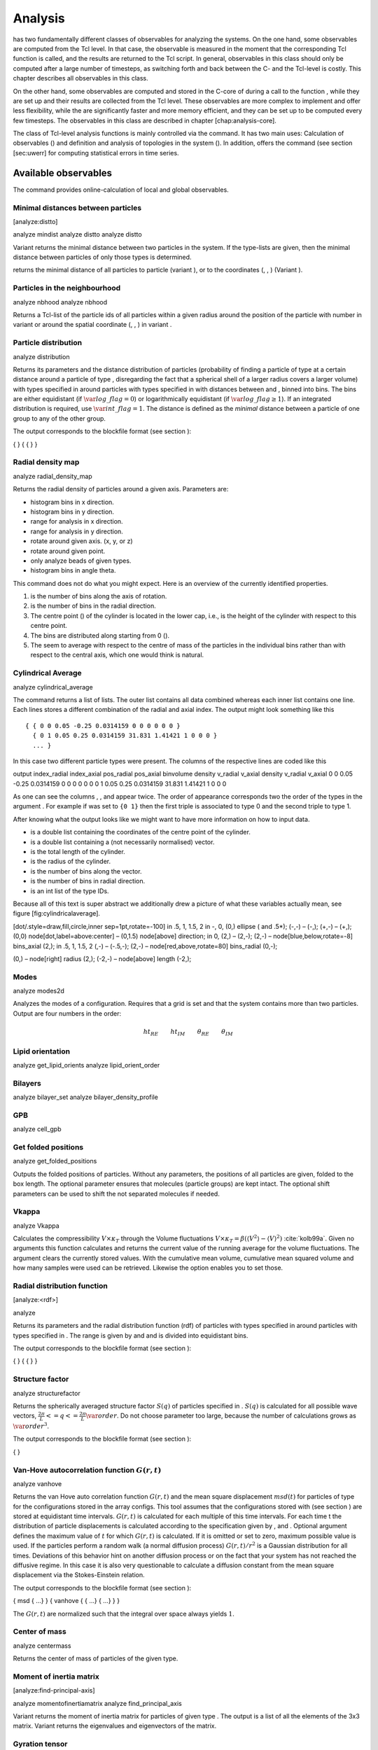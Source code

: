 .. _Analysis:

Analysis
========

has two fundamentally different classes of observables for analyzing the
systems. On the one hand, some observables are computed from the Tcl
level. In that case, the observable is measured in the moment that the
corresponding Tcl function is called, and the results are returned to
the Tcl script. In general, observables in this class should only be
computed after a large number of timesteps, as switching forth and back
between the C- and the Tcl-level is costly. This chapter describes all
observables in this class.

On the other hand, some observables are computed and stored in the
C-core of during a call to the function , while they are set up and
their results are collected from the Tcl level. These observables are
more complex to implement and offer less flexibility, while the are
significantly faster and more memory efficient, and they can be set up
to be computed every few timesteps. The observables in this class are
described in chapter [chap:analysis-core].

The class of Tcl-level analysis functions is mainly controlled via the
command. It has two main uses: Calculation of observables () and
definition and analysis of topologies in the system (). In addition,
offers the command (see section [sec:uwerr] for computing statistical
errors in time series.


.. _Available observables:

Available observables
---------------------

The command provides online-calculation of local and global observables.


.. _Minimal distances between particles:

Minimal distances between particles
~~~~~~~~~~~~~~~~~~~~~~~~~~~~~~~~~~~

[analyze:distto]

analyze mindist analyze distto analyze distto

Variant returns the minimal distance between two particles in the
system. If the type-lists are given, then the minimal distance between
particles of only those types is determined.

returns the minimal distance of all particles to particle (variant ), or
to the coordinates (, , ) (Variant ).


.. _Particles in the neighbourhood:

Particles in the neighbourhood
~~~~~~~~~~~~~~~~~~~~~~~~~~~~~~

analyze nbhood analyze nbhood

Returns a Tcl-list of the particle ids of all particles within a given
radius around the position of the particle with number in variant or
around the spatial coordinate (, , ) in variant .

.. _Particle distribution:

Particle distribution
~~~~~~~~~~~~~~~~~~~~~

analyze distribution

Returns its parameters and the distance distribution of particles
(probability of finding a particle of type at a certain distance around
a particle of type , disregarding the fact that a spherical shell of a
larger radius covers a larger volume) with types specified in around
particles with types specified in with distances between and , binned
into bins. The bins are either equidistant (if
:math:`\var{log\_flag} = 0`) or logarithmically equidistant (if
:math:`\var{log\_flag} \geq 1`). If an integrated distribution is
required, use :math:`\var{int\_flag}=1`. The distance is defined as the
*minimal* distance between a particle of one group to any of the other
group.

The output corresponds to the blockfile format (see section ):

{ } { { } }


.. _Radial density map:

Radial density map
~~~~~~~~~~~~~~~~~~

analyze radial\_density\_map

Returns the radial density of particles around a given axis. Parameters
are:

-  histogram bins in x direction.

-  histogram bins in y direction.

-  range for analysis in x direction.

-  range for analysis in y direction.

-  rotate around given axis. (x, y, or z)

-  rotate around given point.

-  only analyze beads of given types.

-  histogram bins in angle theta.

This command does not do what you might expect. Here is an overview of
the currently identified properties.

#. is the number of bins along the axis of rotation.

#. is the number of bins in the radial direction.

#. The centre point () of the cylinder is located in the lower cap,
   i.e., is the height of the cylinder with respect to this centre
   point.

#. The bins are distributed along starting from 0 ().

#. The seem to average with respect to the centre of mass of the
   particles in the individual bins rather than with respect to the
   central axis, which one would think is natural.


.. _Cylndrical average:

Cylindrical Average
~~~~~~~~~~~~~~~~~~~

analyze cylindrical\_average

The command returns a list of lists. The outer list contains all data
combined whereas each inner list contains one line. Each lines stores a
different combination of the radial and axial index. The output might
look something like this

::

    { { 0 0 0.05 -0.25 0.0314159 0 0 0 0 0 0 }
      { 0 1 0.05 0.25 0.0314159 31.831 1.41421 1 0 0 0 }
      ... }

In this case two different particle types were present. The columns of
the respective lines are coded like this

output index\_radial index\_axial pos\_radial pos\_axial binvolume
density v\_radial v\_axial density v\_radial v\_axial 0 0 0.05 -0.25
0.0314159 0 0 0 0 0 0 0 1 0.05 0.25 0.0314159 31.831 1.41421 1 0 0 0

As one can see the columns , , and appear twice. The order of appearance
corresponds two the order of the types in the argument . For example if
was set to ``{0 1}`` then the first triple is associated to type 0 and
the second triple to type 1.

After knowing what the output looks like we might want to have more
information on how to input data.

-  is a double list containing the coordinates of the centre point of
   the cylinder.

-  is a double list containing a (not necessarily normalised) vector.

-  is the total length of the cylinder.

-  is the radius of the cylinder.

-  is the number of bins along the vector.

-  is the number of bins in radial direction.

-  is an int list of the type IDs.

Because all of this text is super abstract we additionally drew a
picture of what these variables actually mean, see
figure [fig:cylindricalaverage].

[dot/.style=draw,fill,circle,inner sep=1pt,rotate=-100] in .5, 1, 1.5, 2
in -, 0, (0,) ellipse ( and .5\*); (-,-) – (-,); (+,-) – (+,); (0,0)
node[dot,label=above:center] – (0,1.5) node[above] direction; in 0, (2,)
– (2,-); (2,-) – node[blue,below,rotate=-8] bins\_axial (2,); in .5, 1,
1.5, 2 (,-) – (-.5,-); (2,-) – node[red,above,rotate=80] bins\_radial
(0,-);

(0,) – node[right] radius (2,); (-2,-) – node[above] length (-2,);


.. _Modes:

Modes
~~~~~

analyze modes2d

Analyzes the modes of a configuration. Requires that a grid is set and
that the system contains more than two particles. Output are four
numbers in the order:

.. math:: ht_{RE}\qquad ht_{IM}\qquad \theta_{RE}\qquad \theta_{IM}


.. _Lipid orientation:

Lipid orientation
~~~~~~~~~~~~~~~~~

analyze get\_lipid\_orients analyze lipid\_orient\_order


.. _Bilayers:

Bilayers
~~~~~~~~

analyze bilayer\_set analyze bilayer\_density\_profile


.. _GPB:

GPB
~~~

analyze cell\_gpb


.. _Get folded positions:

Get folded positions
~~~~~~~~~~~~~~~~~~~~

analyze get\_folded\_positions

Outputs the folded positions of particles. Without any parameters, the
positions of all particles are given, folded to the box length. The
optional parameter ensures that molecules (particle groups) are kept
intact. The optional shift parameters can be used to shift the not
separated molecules if needed.


.. _Vkappa:

Vkappa
~~~~~~

analyze Vkappa

Calculates the compressibility :math:`V \times \kappa_T` through the
Volume fluctuations
:math:`V \times \kappa_T = \beta \left(\langle V^2\rangle - \langle V \rangle^2\right)`
:cite:`kolb99a`. Given no arguments this function calculates
and returns the current value of the running average for the volume
fluctuations. The argument clears the currently stored values. With the
cumulative mean volume, cumulative mean squared volume and how many
samples were used can be retrieved. Likewise the option enables you to
set those.


.. _Radial distribution function:

Radial distribution function
~~~~~~~~~~~~~~~~~~~~~~~~~~~~

[analyze:<rdf>]

analyze

Returns its parameters and the radial distribution function (rdf) of
particles with types specified in around particles with types specified
in . The range is given by and and is divided into equidistant bins.

The output corresponds to the blockfile format (see section ):

{ } { { } }

.. _Structure factor:

Structure factor
~~~~~~~~~~~~~~~~

analyze structurefactor

Returns the spherically averaged structure factor :math:`S(q)` of
particles specified in . :math:`S(q)` is calculated for all possible
wave vectors, :math:`\frac{2\pi}{L} <= q <= \frac{2\pi}{L}\var{order}`.
Do not choose parameter too large, because the number of calculations
grows as :math:`\var{order}^3`.

The output corresponds to the blockfile format (see section ):

{ }


.. _Van-Hove autocorrelation function:

Van-Hove autocorrelation function :math:`G(r,t)`
~~~~~~~~~~~~~~~~~~~~~~~~~~~~~~~~~~~~~~~~~~~~~~~~

analyze vanhove

Returns the van Hove auto correlation function :math:`G(r,t)` and the
mean square displacement :math:`msd(t)` for particles of type for the
configurations stored in the array configs. This tool assumes that the
configurations stored with (see section ) are stored at equidistant time
intervals. :math:`G(r,t)` is calculated for each multiple of this time
intervals. For each time t the distribution of particle displacements is
calculated according to the specification given by , and . Optional
argument defines the maximum value of :math:`t` for which :math:`G(r,t)`
is calculated. If it is omitted or set to zero, maximum possible value
is used. If the particles perform a random walk (a normal diffusion
process) :math:`G(r,t)/r^2` is a Gaussian distribution for all times.
Deviations of this behavior hint on another diffusion process or on the
fact that your system has not reached the diffusive regime. In this case
it is also very questionable to calculate a diffusion constant from the
mean square displacement via the Stokes-Einstein relation.

The output corresponds to the blockfile format (see section ):

{ msd { …} } { vanhove { { …} { …} } }

The :math:`G(r,t)` are normalized such that the integral over space
always yields :math:`1`.


.. _Center of mass:

Center of mass
~~~~~~~~~~~~~~

analyze centermass

Returns the center of mass of particles of the given type.


.. _Moment of inertia matrix:

Moment of inertia matrix
~~~~~~~~~~~~~~~~~~~~~~~~

[analyze:find-principal-axis]

analyze momentofinertiamatrix analyze find\_principal\_axis

Variant returns the moment of inertia matrix for particles of given type
. The output is a list of all the elements of the 3x3 matrix. Variant
returns the eigenvalues and eigenvectors of the matrix.


.. _Gyration tensor:

Gyration tensor
~~~~~~~~~~~~~~~

analyze gyration\_tensor

Analyze the gyration tensor of particles of a given type , or of all
particles in the system if no type is given. Returns a Tcl-list
containing the squared radius of gyration, three shape descriptors
(asphericity, acylindricity, and relative shape anisotropy), eigenvalues
of the gyration tensor and their corresponding eigenvectors. The
eigenvalues are sorted in descending order.


.. _Aggregation:

Aggregation
~~~~~~~~~~~

analyze aggregation

Returns the aggregate size distribution for the molecules in the
molecule id range to . If any monomers in two different molecules are
closer than they are considered to be in the same aggregate. One can use
the optional parameter to specify a minimum number of contacts such that
only molecules having at least contacts will be considered to be in the
same aggregate. The second optional parameter enables one to consider
aggregation state of only oppositely charged particles.


.. _Identifying pearl necklace structures:

Identifying pearl-necklace structures
~~~~~~~~~~~~~~~~~~~~~~~~~~~~~~~~~~~~~

analyze necklace

Algorithm for identifying pearl necklace structures for polyelectrolytes
in poor solvent :cite:`limbach03a`. The first three
parameters are tuning parameters for the algorithm: is the minimal
number of monomers in a pearl. is the number of monomers along the chain
backbone which are excluded from the space distance criterion to form
clusters. is the distance between two monomers up to which they are
considered to belong to the same clusters. The three parameters may be
connected by scaling arguments. Make sure that your results are only
weakly dependent on the exact choice of your parameters. For the
algorithm the coordinates stored in partCfg are used. The chain itself
is defined by the identity first of its first monomer and the chain
length length. Attention: This function is very specific to the problem
and might not give useful results for other cases with similar
structures.


.. _Finding holes:

Finding holes
~~~~~~~~~~~~~

analyze holes

Function for the calculation of the unoccupied volume (often also called
free volume) in a system. Details can be found in
:cite:`schmitz00a`. It identifies free space in the
simulation box via a mesh based cluster algorithm. Free space is defined
via a probe particle and its interactions with other particles which
have to be defined through LJ interactions with the other existing
particle types via the inter command before calling this routine. A
point of the mesh is counted as free space if the distance of the point
is larger than LJ\_cut+LJ\_offset to any particle as defined by the LJ
interaction parameters between the probe particle type and other
particle types.How to use this function: Define interactions between all
(or the ones you are interested in) particle types in your system and a
fictitious particle type. Practically one uses the van der Waals radius
of the particles plus the size of the probe you want to use as the
Lennard Jones cutoff. The mesh spacing is the box length divided by the
.

{ { } { } { } }

A hole is defined as a continuous cluster of mesh elements that belong
to the unoccupied volume. Since the function is quite rudimentary it
gives back the whole information suitable for further processing on the
script level. and are given in number of mesh points, which means you
have to calculate the actual size via the corresponding volume or
surface elements yourself. The complete information is given in the
element\_lists for each hole. The element numbers give the position of a
mesh point in the linear representation of the 3D grid (coordinates are
in the order x, y, z). Attention: the algorithm assumes a cubic box.
Surface results have not been tested. .


.. _Temperature of the lb fluid:

Temperature of the LB fluid
~~~~~~~~~~~~~~~~~~~~~~~~~~~

This command returns the temperature of the lattice-Boltzmann (LB)
fluid, see Chapter [sec:lb], by averaging over the fluid nodes. In case
or are compiled in and boundaries are defined, only the available fluid
volume is taken into account.


.. _Momentum of the system:

Momentum of the System
~~~~~~~~~~~~~~~~~~~~~~

analyze momentum

This command returns the total linear momentum of the particles and the
lattice-Boltzmann (LB) fluid, if one exists. Giving the optional
parameters either causes the command to ignore the contribution of LB or
of the particles.


.. _Energies:

Energies
~~~~~~~~

analyze energy analyze energy analyze energy bonded analyze energy
nonbonded

Returns the energies of the system. Variant returns all the
contributions to the total energy. Variant returns the numerical value
of the total energy or its kinetic or Coulomb or magnetic contributions
only. Variants and return the energy contributions of the bonded resp.
non-bonded interactions.

{ energy } { kinetic } { interaction } …


.. _Pressure:

Pressure
~~~~~~~~

analyze pressure analyze pressure total analyze pressure analyze
pressure bonded analyze pressure nonbonded analyze pressure
nonbonded\_intra analyze pressure nonbonded\_inter

Computes the pressure and its contributions in the system. Variant
returns all the contributions to the total pressure. Variant will return
the total pressure only. Variants , and return the corresponding
contributions to the total pressure.

The pressure is calculated (if there are no electrostatic interactions)
by

.. math::

   \label{eq:ptens}
     p = \frac{2E_{kinetic}}{Vf} + \frac{\sum_{j>i} {F_{ij}r_{ij}}}{3V}

where :math:`f=3` is the number of translational degrees of freedom of
each particle, :math:`V` is the volume of the system,
:math:`E_{kinetic}` is the kinetic energy, :math:`F_{ij}` the force
between particles i and j, and :math:`r_{ij}` is the distance between
them. The kinetic energy divided by the degrees of freedom is

.. math:: \frac{2E_{kinetic}}{f} = \frac{1}{3}\sum_{i} {m_{i}v_{i}^{2}}.

Note that Equation [eq:ptens] can only be applied to pair potentials and
central forces. Description of how contributions from other interactions
are calculated is beyond the scope of this manual. Three body potentials
are implemented following the procedure in
Ref. :cite:`thompson09a`. A different formula is used to
calculate contribution from electrostatic interactions in P3M. For
electrostatic interactions, the :math:`k`-space contribution is not well
tested, so use with caution! Anything outside that is currently not
implemented. Four-body dihedral potentials are not included. In case of
rigid body rotation, virial contribution from torques is not included.
The pressure contribution for rigid bodies constructed by means of the
VIRTUAL\_SITES\_RELATIVE mechanism is included. On the other hand, the
pressure contribution for rigid bonds is not included. All other
constraints of any kind are not currently accounted for in the pressure
calculations. The pressure is no longer correct, e.g., when particles
are confined to a plane.

The command is implemented in parallel.

{ { pressure } { ideal } { { } } { { } } { coulomb } }

specifying the pressure, the ideal gas pressure, the contributions from
bonded interactions, the contributions from non-bonded interactions and
the electrostatic contributions.


.. _Stress Tensor:

Stress Tensor
~~~~~~~~~~~~~

analyze stress\_tensor analyze stress\_tensor total analyze
stress\_tensor analyze stress\_tensor bonded analyze stress\_tensor
nonbonded analyze stress\_tensor nonbonded\_intra analyze stress\_tensor
nonbonded\_inter

Computes the stress tensor of the system. The various options are
equivalent to those described by in . It is called a stress tensor but
the sign convention follows that of a pressure tensor.

The stress tensor is calculated by

.. math:: p^{(kl)} = \frac{\sum_{i} {m_{i}v_{i}^{(k)}v_{i}^{(l)}}}{V} + \frac{\sum_{j>i}{F_{ij}^{(k)}r_{ij}^{(l)}}}{V}

where the notation is the same as for in and the superscripts :math:`k`
and :math:`l` correspond to the components in the tensors and vectors.

Note that the angular velocities of the particles are not included in
the calculation of the stress tensor.

The command is implemented in parallel.

{ { pressure } { ideal } { { } } { { } } { coulomb } }

specifying the pressure tensor, the ideal gas pressure tensor, the
contributions from bonded interactions, the contributions from
non-bonded interactions and the electrostatic contributions.


.. _Local Stress Tensor:

Local Stress Tensor
~~~~~~~~~~~~~~~~~~~

analyze local\_stress\_tensor

Computes local stress tensors in the system. A cuboid is defined
starting at the coordinate (,,) and going to the coordinate (+, +, +).
This cuboid in divided into bins in the x direction, bins in the y
direction and bins in the z direction such that the total number of bins
is \*\*. For each of these bins a stress tensor is calculated using the
Irving Kirkwood method. That is, a given interaction contributes towards
the stress tensor in a bin proportional to the fraction of the line
connecting the two particles that is within the bin.

If the P3M and MMM1D electrostatic methods are used, these interactions
are not included in the local stress tensor. The DH and RF methods, in
contrast, are included. Concerning bonded interactions only two body
interactions (FENE, Harmonic) are included (angular and dihedral are
not). For all electrostatic interactions only the real space part is
included.

Care should be taken when using constraints of any kind, since these are
not accounted for in the local stress tensor calculations.

The command is implemented in parallel.

{ { LocalStressTensor } { { } { } } }

specifying the local pressure tensor in each bin.


.. _Analyzing groups of particles:

Analyzing groups of particles (molecules)
-----------------------------------------

[analyze:set]

analyze set chains analyze set topo\_part\_sync analyze set

The above set of functions is designed to facilitate analysis of
molecules. Molecules are expected to be a group of particles comprising
a contiguous range of particle IDs. Each molecule is a set of
consecutively numbered particles and all molecules are supposed to
consist of the same number of particles. Some functions in this group
require that the particles constituting a molecule are connected into
linear chains (particle :math:`n` is connected to :math:`n+1` and so on)
while others are applicable to molecules of whatever topology.

The command defines the structure of the current system to be used with
some of the analysis functions.

Variant defines a set of chains of equal length which start with the
particle with particle number and are consecutively numbered (the last
particle in that topology has number :math:`\var{chain\_start} +
\var{n\_chains}*\var{chain\_length} - 1`).

Variant synchronizes topology and particle data, assigning values to
particles.

Variant will return the chains currently stored.


.. _Chains:

Chains
~~~~~~

All analysis functions in this section require the topology of the
chains to be set correctly. The topology can be provided upon calling.
This (re-)sets the structure info permanently, it is only required once.


.. _End to end distance:

End-to-end distance
^^^^^^^^^^^^^^^^^^^

analyze

Returns the quadratic end-to-end-distance and its root averaged over all
chains. If is used, the distance is averaged over all stored
configurations (see section ).

{ }


.. _Radius of gyration:

Radius of gyration
^^^^^^^^^^^^^^^^^^

analyze

Returns the radius of gyration averaged over all chains. It is a radius
of a sphere, which would have the same moment of inertia as the
molecule, defined as

.. math::

   \label{eq:Rg}
   R_{\mathrm G}^2 = \frac{1}{N} \sum\limits_{i=1}^{N} \left(\vec r_i - \vec r_{\mathrm{cm}}\right)^2\,,

where :math:`\vec r_i` are position vectors of individual particles
constituting a molecule and :math:`\vec r_{\mathrm{cm}}` is the position
vector of its centre of mass. The sum runs over all :math:`N` particles
comprising the molecule. For more information see any polymer science
book, e.g. :cite:`rubinstein03a`. If is used, the radius of
gyration is averaged over all stored configurations (see section ).

{ }


.. _Hydrodynamic radius:

Hydrodynamic radius
^^^^^^^^^^^^^^^^^^^

analyze

Returns the hydrodynamic radius averaged over all chains. If is used,
the hydrodynamic radius is averaged over all stored configurations (see
section ). The following formula is used for the computation:

.. math::

   \label{eq:Rh}
   \frac{1}{R_{\mathrm H}} = \frac{2}{N^2} \sum\limits_{i=1}^{N} \sum\limits_{j=i}^{N} \frac{1}{|\vec r_i - \vec r_j|}\,,

The above-mentioned formula is only valid under certain assumptions. For
more information, see Chapter 4 and equation 4.102
in :cite:`doi86a`.

{ }


.. _Internal distances:

Internal distances
^^^^^^^^^^^^^^^^^^

analyze

Returns the averaged internal distances within the chains (over all
pairs of particles). If is used, the values are averaged over all stored
configurations (see section ).

{ … }

The index corresponds to the number of beads between the two monomers
considered (0 = next neighbours, 1 = one monomer in between, …).


.. _Internal distances II (specific monomer):

Internal distances II (specific monomer)
^^^^^^^^^^^^^^^^^^^^^^^^^^^^^^^^^^^^^^^^

analyze

In contrast to , it does not average over the whole chain, but rather
takes the chain monomer at position (default: :math:`0`, the first
monomer on the chain) to be the reference point to which all internal
distances are calculated. If is used, the values will be averaged over
all stored configurations (see section ).

{ … }


.. _Bond lengths:

Bond lengths
^^^^^^^^^^^^

analyze

Analyzes the bond lengths of the chains in the system. Returns its
average, the standard deviation, the maximum and the minimum. If you
want to look only at specific chains, use the optional arguments,
:math:`\var{chain\_start} =
2*\var{MPC}` and :math:`\var{n\_chains} = 1` to only include the third
chain’s monomers. If is used, the value will be averaged over all stored
configurations (see section ). This function assumes linear chain
topology and does not check if the bonds really exist!

{ }


.. _Form factor:

Form factor
^^^^^^^^^^^

| analyze

Computes the spherically averaged form factor of a single chain, which
is defined by

.. math::

   S(q) = \frac{1}{\var{chain\_length}} \sum_{i,j=1}^{\var{chain\_length}}
     \frac{\sin(q r_{ij})}{q r_{ij}}

of a single chain, averaged over all chains for :math:`\var{qbin}+1`
logarithmically spaced q-vectors :math:`\var{qmin}, \dots ,\var{qmax}`
where :math:`\var{qmin}>0` and :math:`\var{qmax}>\var{qmin}`. If is
used, the form factor will be averaged over all stored configurations
(see section ).

{ { } }

with :math:`q \in \{\var{qmin},\dots,\var{qmax}\}`.


.. _Chain radial distribution function:

Chain radial distribution function
^^^^^^^^^^^^^^^^^^^^^^^^^^^^^^^^^^

analyze rdfchain

Returns three radial distribution functions (rdf) for the chains. The
first rdf is calculated for monomers belonging to different chains, the
second rdf is for the centers of mass of the chains and the third one is
the distribution of the closest distances between the chains (the
shortest monomer-monomer distances). The distance range is given by and
and it is divided into equidistant bins.

{ { } }


.. _Mean square displacement of chains:

Mean square displacement of chains
^^^^^^^^^^^^^^^^^^^^^^^^^^^^^^^^^^

[analyze:<g2>] [analyze:<g3>] [analyze:g123]

analyze analyze g123

Variant returns

-  the mean-square displacement of the beads in the chain ()

-  the mean-square displacement of the beads relative to the center of
   mass of the chain ()

-  or the motion of the center of mass ()

averaged over all stored configurations (see section ). At short time
scales, and coincide, since the motion of the center of mass is much
slower. At large timescales and coincide and correspond to the center of
mass motion, while levels off. and together correspond to . For details,
see :cite:`grest86a`.

Variant returns all of these observables for the current configuration,
as compared to the reference configuration. The reference configuration
is set, when the option is used.

{ …}

{ }



.. _Storing configurations:

Storing configurations
----------------------

Some observables (non-static ones) require knowledge of the particles’
positions at more than one or two times. Therefore, it is possible to
store configurations for later analysis. Using this mechanism, the
program is also able to work quasi-offline by successively reading in
previously saved configurations and storing them to perform any analysis
desired afterwards.

Note that the time at which configurations were taken is not stored. The
most observables that work with the set of stored configurations do
expect that the configurations are taken at equidistant timesteps.

Note also, that the stored configurations can be written to a file and
read from it via the command (see section ).


.. _Storing and removing configurations:

Storing and removing configurations
~~~~~~~~~~~~~~~~~~~~~~~~~~~~~~~~~~~

[analyze:push] [analyze:replace] [analyze:remove]

analyze append analyze remove analyze replace analyze push analyze
configs

Variant appends the current configuration to the set of stored
configurations. Variant removes the th stored configuration, or all, if
is not specified. Variant will replace the th configuration with the
current configuration.

Variant will append the current configuration to the set of stored
configuration and remove configurations from the beginning of the set
until the number of stored configurations is equal to . If is not
specified, only the first configuration in the set is removed.

Variants to return the number of currently stored configurations.

Variant will append the configuration to the set of stored
configurations. has to define coordinates for all configurations in the
format:

{ …}


.. _Getting the stored configurations:

Getting the stored configurations
~~~~~~~~~~~~~~~~~~~~~~~~~~~~~~~~~

[analyze:stored]

analyze configs analyze stored

Variant returns all stored configurations, while variant returns only
the number of stored configurations.

{ { …} }



.. _Computing statistical errors in time series:

Computing statistical errors in time series
---------------------------------------------

uwerr

uwerr

Calculates the mean value, the error and the error of the error for an
arbitrary numerical time series according to :cite:`wolff04a`.

is a matrix filled with the primary estimates :math:`a_\alpha^{i,r}`
from :math:`R\/` replica with :math:`N_1,N_2,\ldots,N_R` measurements
each.

.. math::

   \var{data}=\left(
         \begin{array}
           {{4}{c}} a_1^{1,1}&a_2^{1,1}&a_3^{1,1}&\cdots\\ 
           a_1^{2,1}&a_2^{2,1}&a_3^{2,1}&\cdots\\
           \vdots&\vdots&\vdots&\vdots\\
           a_1^{{N_1},1}&a_2^{{N_1},1}&a_3^{{N_1},1}&\cdots\\
           a_1^{1,2}&a_2^{1,2}&a_3^{1,2}&\cdots\\
           \vdots&\vdots&\vdots&\vdots\\
           a_1^{{N_R},R}&a_2^{{N_R},R}&a_3^{{N_R},R}&\cdots\\
         \end{array}
       \right)

is a vector whose elements specify the length of the individual replica.

.. math:: nrep=\left(N_1,N_2,\ldots,N_R\right)

is a user defined Tcl function returning a double with first argument a
vector which has as many entries as data has columns. If is given
instead of the column, the corresponding derived quantity is analyzed.

are further arguments to .

is the estimate :math:`S=\tau/\tau_{\textrm{int}}` as explained in
section (3.3) of :cite:`wolff04a`. The default is 1.5 and it
is never taken larger than :math:`\min_{r=1}^R{N_r}/2`.

If plot is specified, you will get the plots of :math:`\Gamma/\Gamma(0)`
and :math:`\tau_{int}` vs. :math:`W`. The data and gnuplot script is
written to the current directory.

where denotes the integrated autocorrelation time, and denotes a
*quality measure*, the probability to find a :math:`\chi^2` fit of the
replica estimates.

The function returns an error message if the windowing failed or if the
error in one of the replica is to large.


Cluster analysis
----------------

|es| provides support for online cluster analysis. Here, a cluster is a group of particles, such that you can get from any particle to any second particle by at least one path of neighboring particles.
I.e., if particle B is a neighbor of particle A, particle C is a neighbor of A and particle D is a neighbor of particle B, all four particles are part of the same cluster.
The cluster analysis is available in parallel simulations, but the analysis is carried out on the head node, only.


Whether or not two particles are neighbors is defined by a pair criterion. The available criteria can be found in :mod:`espressomd.pair_criteria`.
For example, a distance criterion which will consider particles as neighbors if they are closer than 0.11 is created as follows::

    from espressomd.pair_criteria import DistanceCriterion
    dc=DistanceCriterion(cut_off=0.11)
    
To obtain the cluster structure of a system, an instance of :class:`espressomd.cluster_analysis.ClusterStructure` has to be created.
To to create a cluster structure with above criterion:::

    from espressomd.cluster_analysis import ClusterStructure
    cs=ClusterStructure(distance_criterion=dc)

In most cases, the cluster analysis is carried out by calling the :any:`espressomd.cluster_analysis.ClusterStructure.run_for_all_pairs` method. When the pair criterion is purely based on bonds,  :any:`espressomd.cluster_analysis.ClusterStructure.run_for_bonded_particles` can be used.

The results can be accessed via ClusterStructure.clusters, which is an instance of
:any:`espressomd.cluster_analysis.Clusters`.


Individual clusters are represented by instances of  
:any:`espressomd.cluster_analysis.Cluster`, which provides access to the particles contained in a cluster as well as per-cluster analysis routines such as radius of gyration, center of mass and longest distance.
Note that the cluster objects do not contain copies of the particles, but refer to the particles in the simulation. Hence, the objects become outdated if the simulation system changes. On the other hand, it is possible to directly manipulate the particles contained in a cluster.





